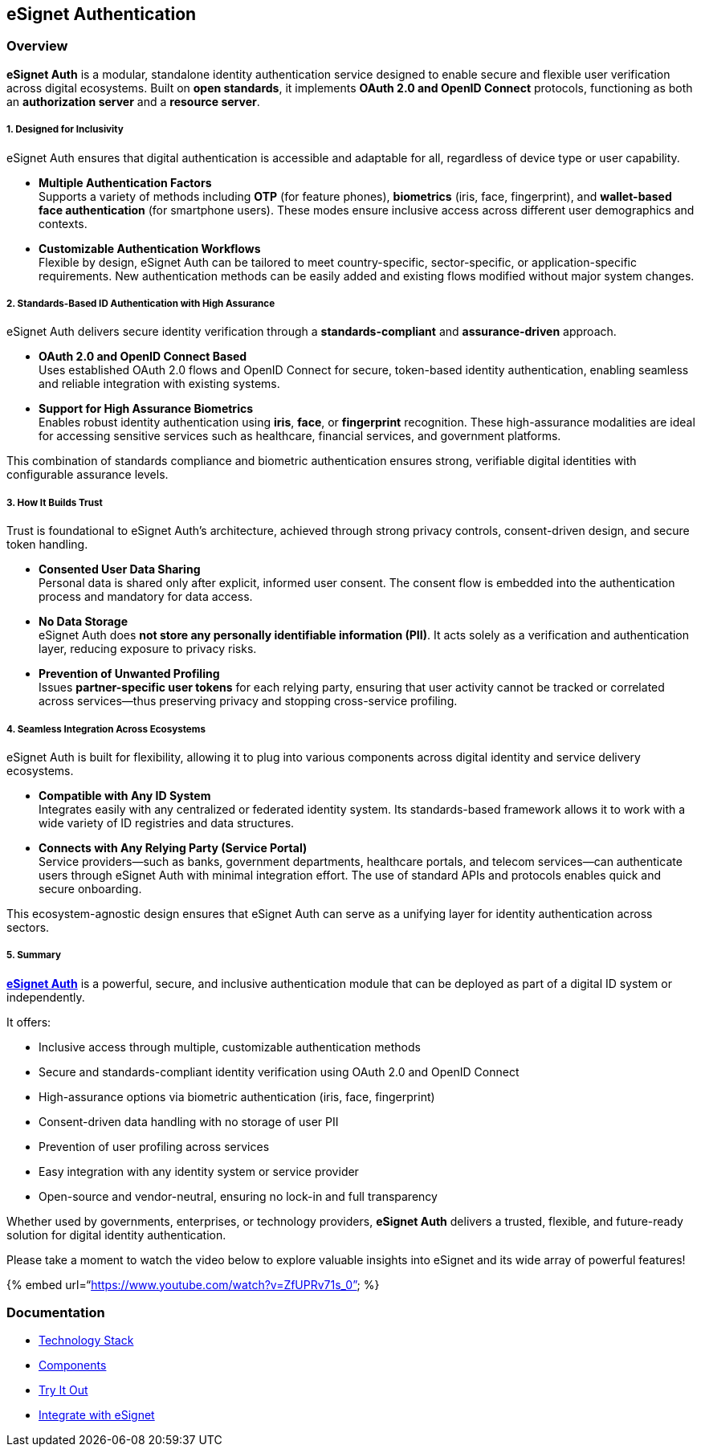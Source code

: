== eSignet Authentication

=== Overview

*eSignet Auth* is a modular, standalone identity authentication service
designed to enable secure and flexible user verification across digital
ecosystems. Built on *open standards*, it implements *OAuth 2.0 and
OpenID Connect* protocols, functioning as both an *authorization server*
and a *resource server*.

===== 1. Designed for Inclusivity

eSignet Auth ensures that digital authentication is accessible and
adaptable for all, regardless of device type or user capability.

* *Multiple Authentication Factors* +
Supports a variety of methods including *OTP* (for feature phones),
*biometrics* (iris, face, fingerprint), and *wallet-based face
authentication* (for smartphone users). These modes ensure inclusive
access across different user demographics and contexts.
* *Customizable Authentication Workflows* +
Flexible by design, eSignet Auth can be tailored to meet
country-specific, sector-specific, or application-specific requirements.
New authentication methods can be easily added and existing flows
modified without major system changes.

===== 2. Standards-Based ID Authentication with High Assurance

eSignet Auth delivers secure identity verification through a
*standards-compliant* and *assurance-driven* approach.

* *OAuth 2.0 and OpenID Connect Based* +
Uses established OAuth 2.0 flows and OpenID Connect for secure,
token-based identity authentication, enabling seamless and reliable
integration with existing systems.
* *Support for High Assurance Biometrics* +
Enables robust identity authentication using *iris*, *face*, or
*fingerprint* recognition. These high-assurance modalities are ideal for
accessing sensitive services such as healthcare, financial services, and
government platforms.

This combination of standards compliance and biometric authentication
ensures strong, verifiable digital identities with configurable
assurance levels.

===== 3. How It Builds Trust

Trust is foundational to eSignet Auth’s architecture, achieved through
strong privacy controls, consent-driven design, and secure token
handling.

* *Consented User Data Sharing* +
Personal data is shared only after explicit, informed user consent. The
consent flow is embedded into the authentication process and mandatory
for data access.
* *No Data Storage* +
eSignet Auth does *not store any personally identifiable information
(PII)*. It acts solely as a verification and authentication layer,
reducing exposure to privacy risks.
* *Prevention of Unwanted Profiling* +
Issues *partner-specific user tokens* for each relying party, ensuring
that user activity cannot be tracked or correlated across services—thus
preserving privacy and stopping cross-service profiling.

===== 4. Seamless Integration Across Ecosystems

eSignet Auth is built for flexibility, allowing it to plug into various
components across digital identity and service delivery ecosystems.

* *Compatible with Any ID System* +
Integrates easily with any centralized or federated identity system. Its
standards-based framework allows it to work with a wide variety of ID
registries and data structures.
* *Connects with Any Relying Party (Service Portal)* +
Service providers—such as banks, government departments, healthcare
portals, and telecom services—can authenticate users through eSignet
Auth with minimal integration effort. The use of standard APIs and
protocols enables quick and secure onboarding.

This ecosystem-agnostic design ensures that eSignet Auth can serve as a
unifying layer for identity authentication across sectors.

===== 5. Summary

link:../esignet-authentication/features.md[*eSignet Auth*] is a
powerful, secure, and inclusive authentication module that can be
deployed as part of a digital ID system or independently.

It offers:

* Inclusive access through multiple, customizable authentication methods
* Secure and standards-compliant identity verification using OAuth 2.0
and OpenID Connect
* High-assurance options via biometric authentication (iris, face,
fingerprint)
* Consent-driven data handling with no storage of user PII
* Prevention of user profiling across services
* Easy integration with any identity system or service provider
* Open-source and vendor-neutral, ensuring no lock-in and full
transparency

Whether used by governments, enterprises, or technology providers,
*eSignet Auth* delivers a trusted, flexible, and future-ready solution
for digital identity authentication.

Please take a moment to watch the video below to explore valuable
insights into eSignet and its wide array of powerful features!

++{++% embed url="`https://www.youtube.com/watch?v=ZfUPRv71s++_++0`" %}

=== Documentation

* link:../readme/technology/technology-stack.md[Technology Stack]
* link:develop/components.md[Components]
* link:test/try-it-out/[Try It Out]
* link:test/try-it-out/integrate-with-e-signet.md[Integrate with
eSignet]
